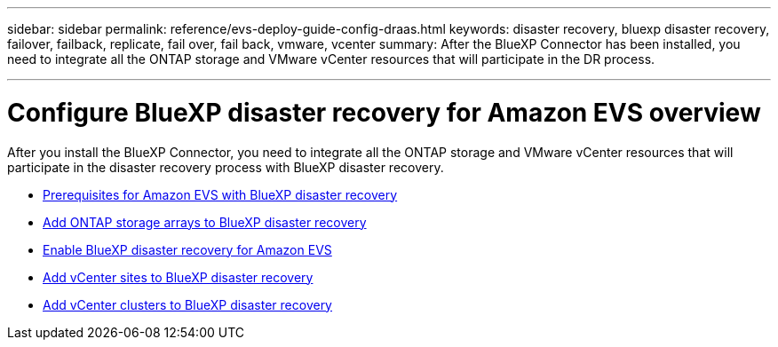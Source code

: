 ---
sidebar: sidebar
permalink: reference/evs-deploy-guide-config-draas.html
keywords: disaster recovery, bluexp disaster recovery, failover, failback, replicate, fail over, fail back, vmware, vcenter 
summary: After the BlueXP Connector has been installed, you need to integrate all the ONTAP storage and VMware vCenter resources that will participate in the DR process.

---

= Configure BlueXP disaster recovery for Amazon EVS overview

:hardbreaks:
:icons: font
:imagesdir: ../media/use/

[.lead]
After you install the BlueXP Connector, you need to integrate all the ONTAP storage and VMware vCenter resources that will participate in the disaster recovery process with BlueXP disaster recovery. 

* link:evs-deploy-guide-config-prereqs.html[Prerequisites for Amazon EVS with BlueXP disaster recovery]
* link:evs-deploy-guide-config-add-arrays.html[Add ONTAP storage arrays to BlueXP disaster recovery]
* link:evs-deploy-guide-enable-draas.html[Enable BlueXP disaster recovery for Amazon EVS]
* link:evs-deploy-guide-config-add-sites.html[Add vCenter sites to BlueXP disaster recovery]
* link:evs-deploy-guide-config-add-vcenters.html[Add vCenter clusters to BlueXP disaster recovery]


